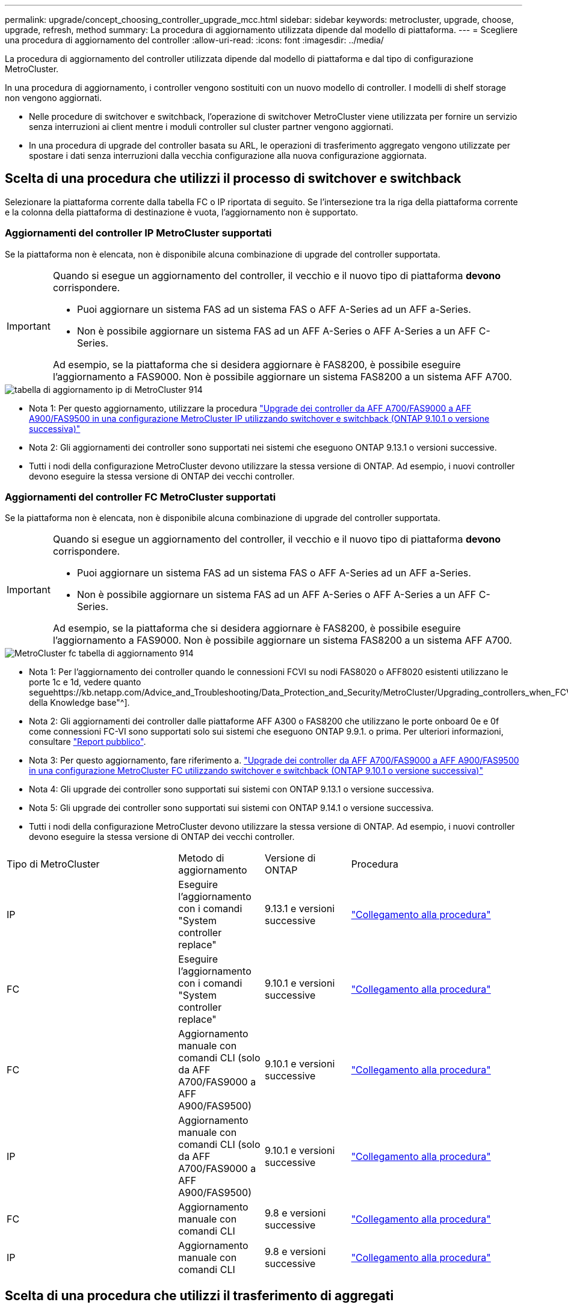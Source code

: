 ---
permalink: upgrade/concept_choosing_controller_upgrade_mcc.html 
sidebar: sidebar 
keywords: metrocluster, upgrade, choose, upgrade, refresh, method 
summary: La procedura di aggiornamento utilizzata dipende dal modello di piattaforma. 
---
= Scegliere una procedura di aggiornamento del controller
:allow-uri-read: 
:icons: font
:imagesdir: ../media/


[role="lead"]
La procedura di aggiornamento del controller utilizzata dipende dal modello di piattaforma e dal tipo di configurazione MetroCluster.

In una procedura di aggiornamento, i controller vengono sostituiti con un nuovo modello di controller. I modelli di shelf storage non vengono aggiornati.

* Nelle procedure di switchover e switchback, l'operazione di switchover MetroCluster viene utilizzata per fornire un servizio senza interruzioni ai client mentre i moduli controller sul cluster partner vengono aggiornati.
* In una procedura di upgrade del controller basata su ARL, le operazioni di trasferimento aggregato vengono utilizzate per spostare i dati senza interruzioni dalla vecchia configurazione alla nuova configurazione aggiornata.




== Scelta di una procedura che utilizzi il processo di switchover e switchback

Selezionare la piattaforma corrente dalla tabella FC o IP riportata di seguito. Se l'intersezione tra la riga della piattaforma corrente e la colonna della piattaforma di destinazione è vuota, l'aggiornamento non è supportato.



=== Aggiornamenti del controller IP MetroCluster supportati

Se la piattaforma non è elencata, non è disponibile alcuna combinazione di upgrade del controller supportata.

[IMPORTANT]
====
Quando si esegue un aggiornamento del controller, il vecchio e il nuovo tipo di piattaforma *devono* corrispondere.

* Puoi aggiornare un sistema FAS ad un sistema FAS o AFF A-Series ad un AFF a-Series.
* Non è possibile aggiornare un sistema FAS ad un AFF A-Series o AFF A-Series a un AFF C-Series.


Ad esempio, se la piattaforma che si desidera aggiornare è FAS8200, è possibile eseguire l'aggiornamento a FAS9000. Non è possibile aggiornare un sistema FAS8200 a un sistema AFF A700.

====
image::../media/metrocluster_ip_upgrade_table_914.png[tabella di aggiornamento ip di MetroCluster 914]

* Nota 1: Per questo aggiornamento, utilizzare la procedura link:task_upgrade_A700_to_A900_in_a_four_node_mcc_ip_us_switchover_and_switchback.html["Upgrade dei controller da AFF A700/FAS9000 a AFF A900/FAS9500 in una configurazione MetroCluster IP utilizzando switchover e switchback (ONTAP 9.10.1 o versione successiva)"]
* Nota 2: Gli aggiornamenti dei controller sono supportati nei sistemi che eseguono ONTAP 9.13.1 o versioni successive.
* Tutti i nodi della configurazione MetroCluster devono utilizzare la stessa versione di ONTAP. Ad esempio, i nuovi controller devono eseguire la stessa versione di ONTAP dei vecchi controller.




=== Aggiornamenti del controller FC MetroCluster supportati

Se la piattaforma non è elencata, non è disponibile alcuna combinazione di upgrade del controller supportata.

[IMPORTANT]
====
Quando si esegue un aggiornamento del controller, il vecchio e il nuovo tipo di piattaforma *devono* corrispondere.

* Puoi aggiornare un sistema FAS ad un sistema FAS o AFF A-Series ad un AFF a-Series.
* Non è possibile aggiornare un sistema FAS ad un AFF A-Series o AFF A-Series a un AFF C-Series.


Ad esempio, se la piattaforma che si desidera aggiornare è FAS8200, è possibile eseguire l'aggiornamento a FAS9000. Non è possibile aggiornare un sistema FAS8200 a un sistema AFF A700.

====
image::../media/metrocluster_fc_upgrade_table_914.png[MetroCluster fc tabella di aggiornamento 914]

* Nota 1: Per l'aggiornamento dei controller quando le connessioni FCVI su nodi FAS8020 o AFF8020 esistenti utilizzano le porte 1c e 1d, vedere quanto seguehttps://kb.netapp.com/Advice_and_Troubleshooting/Data_Protection_and_Security/MetroCluster/Upgrading_controllers_when_FCVI_connections_on_existing_FAS8020_or_AFF8020_nodes_use_ports_1c_and_1d["Articolo della Knowledge base"^].
* Nota 2: Gli aggiornamenti dei controller dalle piattaforme AFF A300 o FAS8200 che utilizzano le porte onboard 0e e 0f come connessioni FC-VI sono supportati solo sui sistemi che eseguono ONTAP 9.9.1. o prima. Per ulteriori informazioni, consultare link:https://mysupport.netapp.com/site/bugs-online/product/ONTAP/BURT/1507088["Report pubblico"^].
* Nota 3: Per questo aggiornamento, fare riferimento a. link:task_upgrade_A700_to_A900_in_a_four_node_mcc_fc_us_switchover_and_switchback.html["Upgrade dei controller da AFF A700/FAS9000 a AFF A900/FAS9500 in una configurazione MetroCluster FC utilizzando switchover e switchback (ONTAP 9.10.1 o versione successiva)"]
* Nota 4: Gli upgrade dei controller sono supportati sui sistemi con ONTAP 9.13.1 o versione successiva.
* Nota 5: Gli upgrade dei controller sono supportati sui sistemi con ONTAP 9.14.1 o versione successiva.
* Tutti i nodi della configurazione MetroCluster devono utilizzare la stessa versione di ONTAP. Ad esempio, i nuovi controller devono eseguire la stessa versione di ONTAP dei vecchi controller.


[cols="2,1,1,2"]
|===


| Tipo di MetroCluster | Metodo di aggiornamento | Versione di ONTAP | Procedura 


 a| 
IP
 a| 
Eseguire l'aggiornamento con i comandi "System controller replace"
 a| 
9.13.1 e versioni successive
 a| 
link:task_upgrade_controllers_system_control_commands_in_a_four_node_mcc_ip.html["Collegamento alla procedura"]



 a| 
FC
 a| 
Eseguire l'aggiornamento con i comandi "System controller replace"
 a| 
9.10.1 e versioni successive
 a| 
link:task_upgrade_controllers_system_control_commands_in_a_four_node_mcc_fc.html["Collegamento alla procedura"]



 a| 
FC
 a| 
Aggiornamento manuale con comandi CLI (solo da AFF A700/FAS9000 a AFF A900/FAS9500)
 a| 
9.10.1 e versioni successive
 a| 
link:task_upgrade_A700_to_A900_in_a_four_node_mcc_fc_us_switchover_and_switchback.html["Collegamento alla procedura"]



 a| 
IP
 a| 
Aggiornamento manuale con comandi CLI (solo da AFF A700/FAS9000 a AFF A900/FAS9500)
 a| 
9.10.1 e versioni successive
 a| 
link:task_upgrade_A700_to_A900_in_a_four_node_mcc_ip_us_switchover_and_switchback.html["Collegamento alla procedura"]



 a| 
FC
 a| 
Aggiornamento manuale con comandi CLI
 a| 
9.8 e versioni successive
 a| 
link:task_upgrade_controllers_in_a_four_node_fc_mcc_us_switchover_and_switchback_mcc_fc_4n_cu.html["Collegamento alla procedura"]



 a| 
IP
 a| 
Aggiornamento manuale con comandi CLI
 a| 
9.8 e versioni successive
 a| 
link:task_upgrade_controllers_in_a_four_node_ip_mcc_us_switchover_and_switchback_mcc_ip.html["Collegamento alla procedura"]

|===


== Scelta di una procedura che utilizzi il trasferimento di aggregati

In una procedura di upgrade del controller basata su ARL, le operazioni di trasferimento aggregato vengono utilizzate per spostare i dati senza interruzioni dalla vecchia configurazione alla nuova configurazione aggiornata.

|===
| Tipo di MetroCluster | Ricollocazione di aggregati | Versione di ONTAP | Procedura 


 a| 
FC
 a| 
Utilizzo dei comandi "System controller replace" per aggiornare i modelli di controller nello stesso chassis
 a| 
9.10.1 e versioni successive
 a| 
https://docs.netapp.com/us-en/ontap-systems-upgrade/upgrade-arl-auto-affa900/index.html["Collegamento alla procedura"^]



 a| 
FC
 a| 
Utilizzo di `system controller replace` comandi
 a| 
9.8 e versioni successive
 a| 
https://docs.netapp.com/us-en/ontap-systems-upgrade/upgrade-arl-auto-app/index.html["Collegamento alla procedura"^]



 a| 
FC
 a| 
Utilizzo di `system controller replace` comandi
 a| 
da 9.5 a 9.7
 a| 
https://docs.netapp.com/us-en/ontap-systems-upgrade/upgrade-arl-auto/index.html["Collegamento alla procedura"^]



 a| 
FC
 a| 
Utilizzo di comandi ARL manuali
 a| 
9.8
 a| 
https://docs.netapp.com/us-en/ontap-systems-upgrade/upgrade-arl-manual-app/index.html["Collegamento alla procedura"^]



 a| 
FC
 a| 
Utilizzo di comandi ARL manuali
 a| 
9.7 e versioni precedenti
 a| 
https://docs.netapp.com/us-en/ontap-systems-upgrade/upgrade-arl-manual/index.html["Collegamento alla procedura"^]

|===